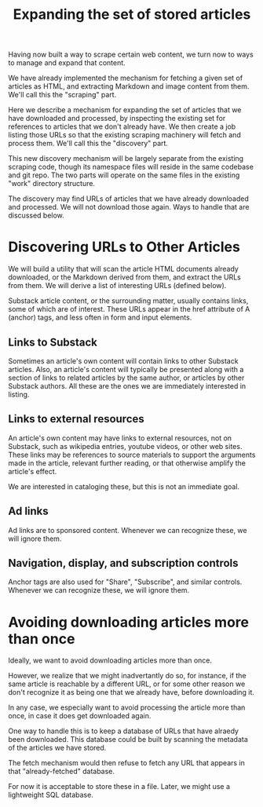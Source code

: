 #+TITLE: Expanding the set of stored articles

Having now built a way to scrape certain web content, we turn now to ways to
manage and expand that content.

We have already implemented the mechanism for fetching a given set of
articles as HTML, and extracting Markdown and image content from them.
We'll call this the "scraping" part.

Here we describe a mechanism for expanding the set of articles that we
have downloaded and processed, by inspecting the existing set for references
to articles that we don't already have.  We then create a job listing those
URLs so that the existing scraping machinery will fetch and process them.
We'll call this the "discovery" part.

This new discovery mechanism will be largely separate from the existing scraping
code, though its namespace files will reside in the same codebase and git repo.
The two parts will operate on the same files in the existing "work" directory
structure.

The discovery may find URLs of articles that we have already downloaded and processed.
We will not download those again.  Ways to handle that are discussed below.

* Discovering URLs to Other Articles

  We will build a utility that will scan the article HTML documents already downloaded,
  or the Markdown derived from them, and extract the URLs from them.
  We will derive a list of interesting URLs (defined below).

  Substack article content, or the surrounding matter, usually contains links, some of which are of interest.
  These URLs appear in the href attribute of A (anchor) tags, and less often in form and input elements.


** Links to Substack

    Sometimes an article's own content will contain links to other Substack articles.
    Also, an article's content will typically be presented along with a section of links
    to related articles by the same author, or articles by other Substack authors.
    All these are the ones we are immediately interested in listing.

** Links to external resources

    An article's own content may have links to external resources, not on Substack,
    such as wikipedia entries, youtube videos, or other web sites.
    These links may be references to source materials to support the arguments
    made in the article, relevant further reading, or that otherwise amplify the article's effect.

    We are interested in cataloging these, but this is not an immediate goal.

** Ad links

    Ad links are to sponsored content.  Whenever we can recognize these, we will ignore them.

** Navigation, display, and subscription controls

    Anchor tags are also used for "Share", "Subscribe", and similar controls.
    Whenever we can recognize these, we will ignore them.

* Avoiding downloading articles more than once

  Ideally, we want to avoid downloading articles more than once.

  However, we realize that we might inadvertantly do so, for instance, if the
  same article is reachable by a different URL, or for some other reason we
  don't recognize it as being one that we already have, before downloading it.

  In any case, we especially want to avoid processing the article more than
  once, in case it does get downloaded again.

  One way to handle this is to keep a database of URLs that have alraedy been
  downloaded.  This database could be built by scanning the metadata
  of the articles we have stored.

  The fetch mechanism would then refuse to fetch any URL that appears in
  that "already-fetched" database.

  For now it is acceptable to store these in a file.
  Later, we might use a lightweight SQL database.
